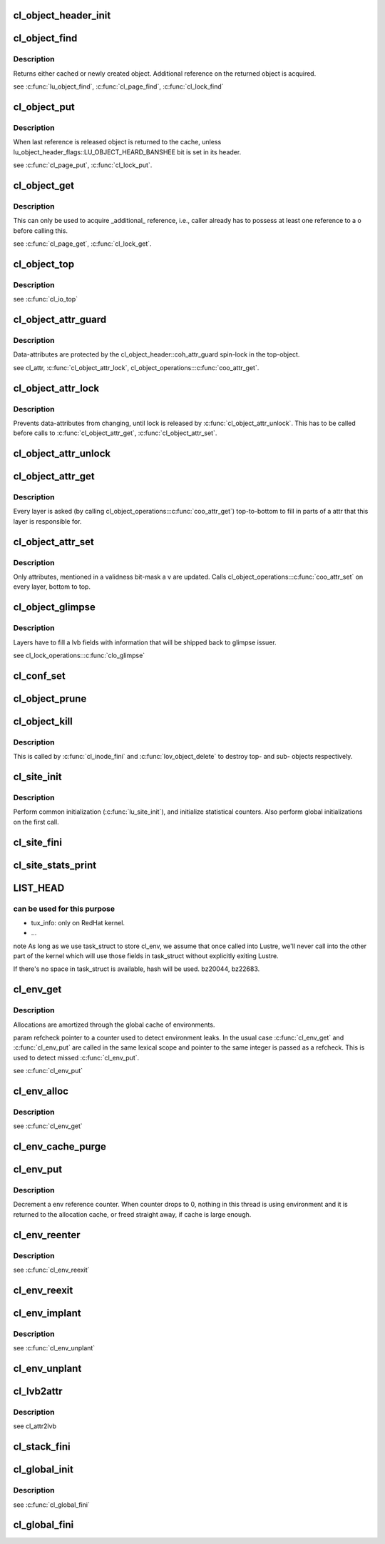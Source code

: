 .. -*- coding: utf-8; mode: rst -*-
.. src-file: drivers/staging/lustre/lustre/obdclass/cl_object.c

.. _`cl_object_header_init`:

cl_object_header_init
=====================

.. c:function:: int cl_object_header_init(struct cl_object_header *h)

    :param struct cl_object_header \*h:
        *undescribed*

.. _`cl_object_find`:

cl_object_find
==============

.. c:function:: struct cl_object *cl_object_find(const struct lu_env *env, struct cl_device *cd, const struct lu_fid *fid, const struct cl_object_conf *c)

    :param const struct lu_env \*env:
        *undescribed*

    :param struct cl_device \*cd:
        *undescribed*

    :param const struct lu_fid \*fid:
        *undescribed*

    :param const struct cl_object_conf \*c:
        *undescribed*

.. _`cl_object_find.description`:

Description
-----------

Returns either cached or newly created object. Additional reference on the
returned object is acquired.

\see \ :c:func:`lu_object_find`\ , \ :c:func:`cl_page_find`\ , \ :c:func:`cl_lock_find`\ 

.. _`cl_object_put`:

cl_object_put
=============

.. c:function:: void cl_object_put(const struct lu_env *env, struct cl_object *o)

    :param const struct lu_env \*env:
        *undescribed*

    :param struct cl_object \*o:
        *undescribed*

.. _`cl_object_put.description`:

Description
-----------

When last reference is released object is returned to the cache, unless
lu_object_header_flags::LU_OBJECT_HEARD_BANSHEE bit is set in its header.

\see \ :c:func:`cl_page_put`\ , \ :c:func:`cl_lock_put`\ .

.. _`cl_object_get`:

cl_object_get
=============

.. c:function:: void cl_object_get(struct cl_object *o)

    :param struct cl_object \*o:
        *undescribed*

.. _`cl_object_get.description`:

Description
-----------

This can only be used to acquire \_additional\_ reference, i.e., caller
already has to possess at least one reference to \a o before calling this.

\see \ :c:func:`cl_page_get`\ , \ :c:func:`cl_lock_get`\ .

.. _`cl_object_top`:

cl_object_top
=============

.. c:function:: struct cl_object *cl_object_top(struct cl_object *o)

    object for a given \a o.

    :param struct cl_object \*o:
        *undescribed*

.. _`cl_object_top.description`:

Description
-----------

\see \ :c:func:`cl_io_top`\ 

.. _`cl_object_attr_guard`:

cl_object_attr_guard
====================

.. c:function:: spinlock_t *cl_object_attr_guard(struct cl_object *o)

    attributes for the given object \a o.

    :param struct cl_object \*o:
        *undescribed*

.. _`cl_object_attr_guard.description`:

Description
-----------

Data-attributes are protected by the cl_object_header::coh_attr_guard
spin-lock in the top-object.

\see cl_attr, \ :c:func:`cl_object_attr_lock`\ , cl_object_operations::\ :c:func:`coo_attr_get`\ .

.. _`cl_object_attr_lock`:

cl_object_attr_lock
===================

.. c:function:: void cl_object_attr_lock(struct cl_object *o)

    attributes.

    :param struct cl_object \*o:
        *undescribed*

.. _`cl_object_attr_lock.description`:

Description
-----------

Prevents data-attributes from changing, until lock is released by
\ :c:func:`cl_object_attr_unlock`\ . This has to be called before calls to
\ :c:func:`cl_object_attr_get`\ , \ :c:func:`cl_object_attr_set`\ .

.. _`cl_object_attr_unlock`:

cl_object_attr_unlock
=====================

.. c:function:: void cl_object_attr_unlock(struct cl_object *o)

    attributes lock, acquired by \ :c:func:`cl_object_attr_lock`\ .

    :param struct cl_object \*o:
        *undescribed*

.. _`cl_object_attr_get`:

cl_object_attr_get
==================

.. c:function:: int cl_object_attr_get(const struct lu_env *env, struct cl_object *obj, struct cl_attr *attr)

    attributes of an object \a obj.

    :param const struct lu_env \*env:
        *undescribed*

    :param struct cl_object \*obj:
        *undescribed*

    :param struct cl_attr \*attr:
        *undescribed*

.. _`cl_object_attr_get.description`:

Description
-----------

Every layer is asked (by calling cl_object_operations::\ :c:func:`coo_attr_get`\ )
top-to-bottom to fill in parts of \a attr that this layer is responsible
for.

.. _`cl_object_attr_set`:

cl_object_attr_set
==================

.. c:function:: int cl_object_attr_set(const struct lu_env *env, struct cl_object *obj, const struct cl_attr *attr, unsigned v)

    attributes of an object \a obj.

    :param const struct lu_env \*env:
        *undescribed*

    :param struct cl_object \*obj:
        *undescribed*

    :param const struct cl_attr \*attr:
        *undescribed*

    :param unsigned v:
        *undescribed*

.. _`cl_object_attr_set.description`:

Description
-----------

Only attributes, mentioned in a validness bit-mask \a v are
updated. Calls cl_object_operations::\ :c:func:`coo_attr_set`\  on every layer, bottom
to top.

.. _`cl_object_glimpse`:

cl_object_glimpse
=================

.. c:function:: int cl_object_glimpse(const struct lu_env *env, struct cl_object *obj, struct ost_lvb *lvb)

    to-top) that glimpse AST was received.

    :param const struct lu_env \*env:
        *undescribed*

    :param struct cl_object \*obj:
        *undescribed*

    :param struct ost_lvb \*lvb:
        *undescribed*

.. _`cl_object_glimpse.description`:

Description
-----------

Layers have to fill \a lvb fields with information that will be shipped
back to glimpse issuer.

\see cl_lock_operations::\ :c:func:`clo_glimpse`\ 

.. _`cl_conf_set`:

cl_conf_set
===========

.. c:function:: int cl_conf_set(const struct lu_env *env, struct cl_object *obj, const struct cl_object_conf *conf)

    :param const struct lu_env \*env:
        *undescribed*

    :param struct cl_object \*obj:
        *undescribed*

    :param const struct cl_object_conf \*conf:
        *undescribed*

.. _`cl_object_prune`:

cl_object_prune
===============

.. c:function:: int cl_object_prune(const struct lu_env *env, struct cl_object *obj)

    :param const struct lu_env \*env:
        *undescribed*

    :param struct cl_object \*obj:
        *undescribed*

.. _`cl_object_kill`:

cl_object_kill
==============

.. c:function:: void cl_object_kill(const struct lu_env *env, struct cl_object *obj)

    deletion. All object pages must have been deleted at this point.

    :param const struct lu_env \*env:
        *undescribed*

    :param struct cl_object \*obj:
        *undescribed*

.. _`cl_object_kill.description`:

Description
-----------

This is called by \ :c:func:`cl_inode_fini`\  and \ :c:func:`lov_object_delete`\  to destroy top-
and sub- objects respectively.

.. _`cl_site_init`:

cl_site_init
============

.. c:function:: int cl_site_init(struct cl_site *s, struct cl_device *d)

    :param struct cl_site \*s:
        *undescribed*

    :param struct cl_device \*d:
        *undescribed*

.. _`cl_site_init.description`:

Description
-----------

Perform common initialization (\ :c:func:`lu_site_init`\ ), and initialize statistical
counters. Also perform global initializations on the first call.

.. _`cl_site_fini`:

cl_site_fini
============

.. c:function:: void cl_site_fini(struct cl_site *s)

    :param struct cl_site \*s:
        *undescribed*

.. _`cl_site_stats_print`:

cl_site_stats_print
===================

.. c:function:: int cl_site_stats_print(const struct cl_site *site, struct seq_file *m)

    ll_rd\_\*()-style functions.

    :param const struct cl_site \*site:
        *undescribed*

    :param struct seq_file \*m:
        *undescribed*

.. _`list_head`:

LIST_HEAD
=========

.. c:function::  LIST_HEAD( cl_envs)

    structures. On Linux, it wont' be easy to use task_struct->journal_info because Lustre code may call into other fs which has certain assumptions about journal_info. Currently following fields in task_struct are identified

    :param  cl_envs:
        *undescribed*

.. _`list_head.can-be-used-for-this-purpose`:

can be used for this purpose
----------------------------

- tux_info: only on RedHat kernel.
- ...
\note As long as we use task_struct to store cl_env, we assume that once
called into Lustre, we'll never call into the other part of the kernel
which will use those fields in task_struct without explicitly exiting
Lustre.

If there's no space in task_struct is available, hash will be used.
bz20044, bz22683.

.. _`cl_env_get`:

cl_env_get
==========

.. c:function:: struct lu_env *cl_env_get(int *refcheck)

    if there already is an environment associated with the current thread, it is returned, otherwise, new environment is allocated.

    :param int \*refcheck:
        *undescribed*

.. _`cl_env_get.description`:

Description
-----------

Allocations are amortized through the global cache of environments.

\param refcheck pointer to a counter used to detect environment leaks. In
the usual case \ :c:func:`cl_env_get`\  and \ :c:func:`cl_env_put`\  are called in the same lexical
scope and pointer to the same integer is passed as \a refcheck. This is
used to detect missed \ :c:func:`cl_env_put`\ .

\see \ :c:func:`cl_env_put`\ 

.. _`cl_env_alloc`:

cl_env_alloc
============

.. c:function:: struct lu_env *cl_env_alloc(int *refcheck, __u32 tags)

    :param int \*refcheck:
        *undescribed*

    :param __u32 tags:
        *undescribed*

.. _`cl_env_alloc.description`:

Description
-----------

\see \ :c:func:`cl_env_get`\ 

.. _`cl_env_cache_purge`:

cl_env_cache_purge
==================

.. c:function:: unsigned int cl_env_cache_purge(unsigned int nr)

    (1) free some memory (not currently hooked into VM), or (2) release references to modules.

    :param unsigned int nr:
        *undescribed*

.. _`cl_env_put`:

cl_env_put
==========

.. c:function:: void cl_env_put(struct lu_env *env, int *refcheck)

    :param struct lu_env \*env:
        *undescribed*

    :param int \*refcheck:
        *undescribed*

.. _`cl_env_put.description`:

Description
-----------

Decrement \a env reference counter. When counter drops to 0, nothing in
this thread is using environment and it is returned to the allocation
cache, or freed straight away, if cache is large enough.

.. _`cl_env_reenter`:

cl_env_reenter
==============

.. c:function:: void *cl_env_reenter( void)

    entrancy.

    :param  void:
        no arguments

.. _`cl_env_reenter.description`:

Description
-----------

\see \ :c:func:`cl_env_reexit`\ 

.. _`cl_env_reexit`:

cl_env_reexit
=============

.. c:function:: void cl_env_reexit(void *cookie)

    entrancy.

    :param void \*cookie:
        *undescribed*

.. _`cl_env_implant`:

cl_env_implant
==============

.. c:function:: void cl_env_implant(struct lu_env *env, int *refcheck)

    supplied \a env as a current environment. This is to be used to guaranteed that environment exists even when \ :c:func:`cl_env_get`\  fails. It is up to user to ensure proper concurrency control.

    :param struct lu_env \*env:
        *undescribed*

    :param int \*refcheck:
        *undescribed*

.. _`cl_env_implant.description`:

Description
-----------

\see \ :c:func:`cl_env_unplant`\ 

.. _`cl_env_unplant`:

cl_env_unplant
==============

.. c:function:: void cl_env_unplant(struct lu_env *env, int *refcheck)

    :param struct lu_env \*env:
        *undescribed*

    :param int \*refcheck:
        *undescribed*

.. _`cl_lvb2attr`:

cl_lvb2attr
===========

.. c:function:: void cl_lvb2attr(struct cl_attr *attr, const struct ost_lvb *lvb)

    :param struct cl_attr \*attr:
        *undescribed*

    :param const struct ost_lvb \*lvb:
        *undescribed*

.. _`cl_lvb2attr.description`:

Description
-----------

\see cl_attr2lvb

.. _`cl_stack_fini`:

cl_stack_fini
=============

.. c:function:: void cl_stack_fini(const struct lu_env *env, struct cl_device *cl)

    :param const struct lu_env \*env:
        *undescribed*

    :param struct cl_device \*cl:
        *undescribed*

.. _`cl_global_init`:

cl_global_init
==============

.. c:function:: int cl_global_init( void)

    data. Create kmem caches, register lu_context_key's, etc.

    :param  void:
        no arguments

.. _`cl_global_init.description`:

Description
-----------

\see \ :c:func:`cl_global_fini`\ 

.. _`cl_global_fini`:

cl_global_fini
==============

.. c:function:: void cl_global_fini( void)

    data. Dual to \ :c:func:`cl_global_init`\ .

    :param  void:
        no arguments

.. This file was automatic generated / don't edit.

